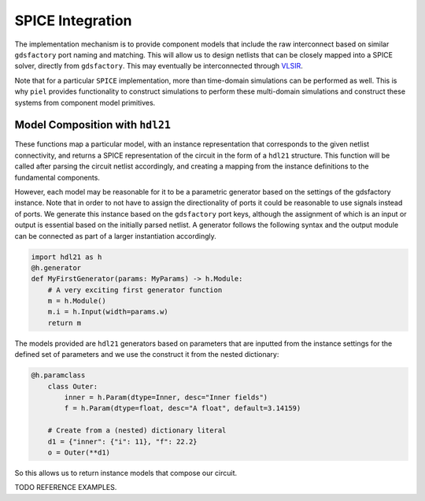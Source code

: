 SPICE Integration
---------------------

The implementation mechanism is to provide component models that include
the raw interconnect based on similar ``gdsfactory`` port naming and
matching. This will allow us to design netlists that can be closely
mapped into a SPICE solver, directly from ``gdsfactory``. This may
eventually be interconnected through
`VLSIR <https://github.com/Vlsir/Vlsir>`__.

Note that for a particular ``SPICE`` implementation, more than
time-domain simulations can be performed as well. This is why ``piel``
provides functionality to construct simulations to perform these
multi-domain simulations and construct these systems from component
model primitives.


Model Composition with ``hdl21``
^^^^^^^^^^^^^^^^^^^^^^^^^^^^^^^^^^^^^

These functions map a particular model, with an instance representation that corresponds to the given netlist
connectivity, and returns a SPICE representation of the circuit in the form of a ``hdl21`` structure. This function
will be called after parsing the circuit netlist accordingly, and creating a mapping from the instance definitions to
the fundamental components.

However, each model may be reasonable for it to be a parametric generator based on the settings of the gdsfactory
instance. Note that in order to not have to assign the directionality of ports it could be reasonable to use signals
instead of ports. We generate this instance based on the ``gdsfactory`` port keys, although the assignment of which
is an input or output is essential based on the initially parsed netlist. A generator follows the following syntax
and the output module can be connected as part of a larger instantiation accordingly.

.. code-block::

    import hdl21 as h
    @h.generator
    def MyFirstGenerator(params: MyParams) -> h.Module:
        # A very exciting first generator function
        m = h.Module()
        m.i = h.Input(width=params.w)
        return m

The models provided are ``hdl21`` generators based on parameters that are inputted from the instance settings for the
defined set of parameters and we use the construct it from the nested dictionary:

.. code-block::

    @h.paramclass
        class Outer:
            inner = h.Param(dtype=Inner, desc="Inner fields")
            f = h.Param(dtype=float, desc="A float", default=3.14159)

        # Create from a (nested) dictionary literal
        d1 = {"inner": {"i": 11}, "f": 22.2}
        o = Outer(**d1)

So this allows us to return instance models that compose our circuit.

TODO REFERENCE EXAMPLES.

